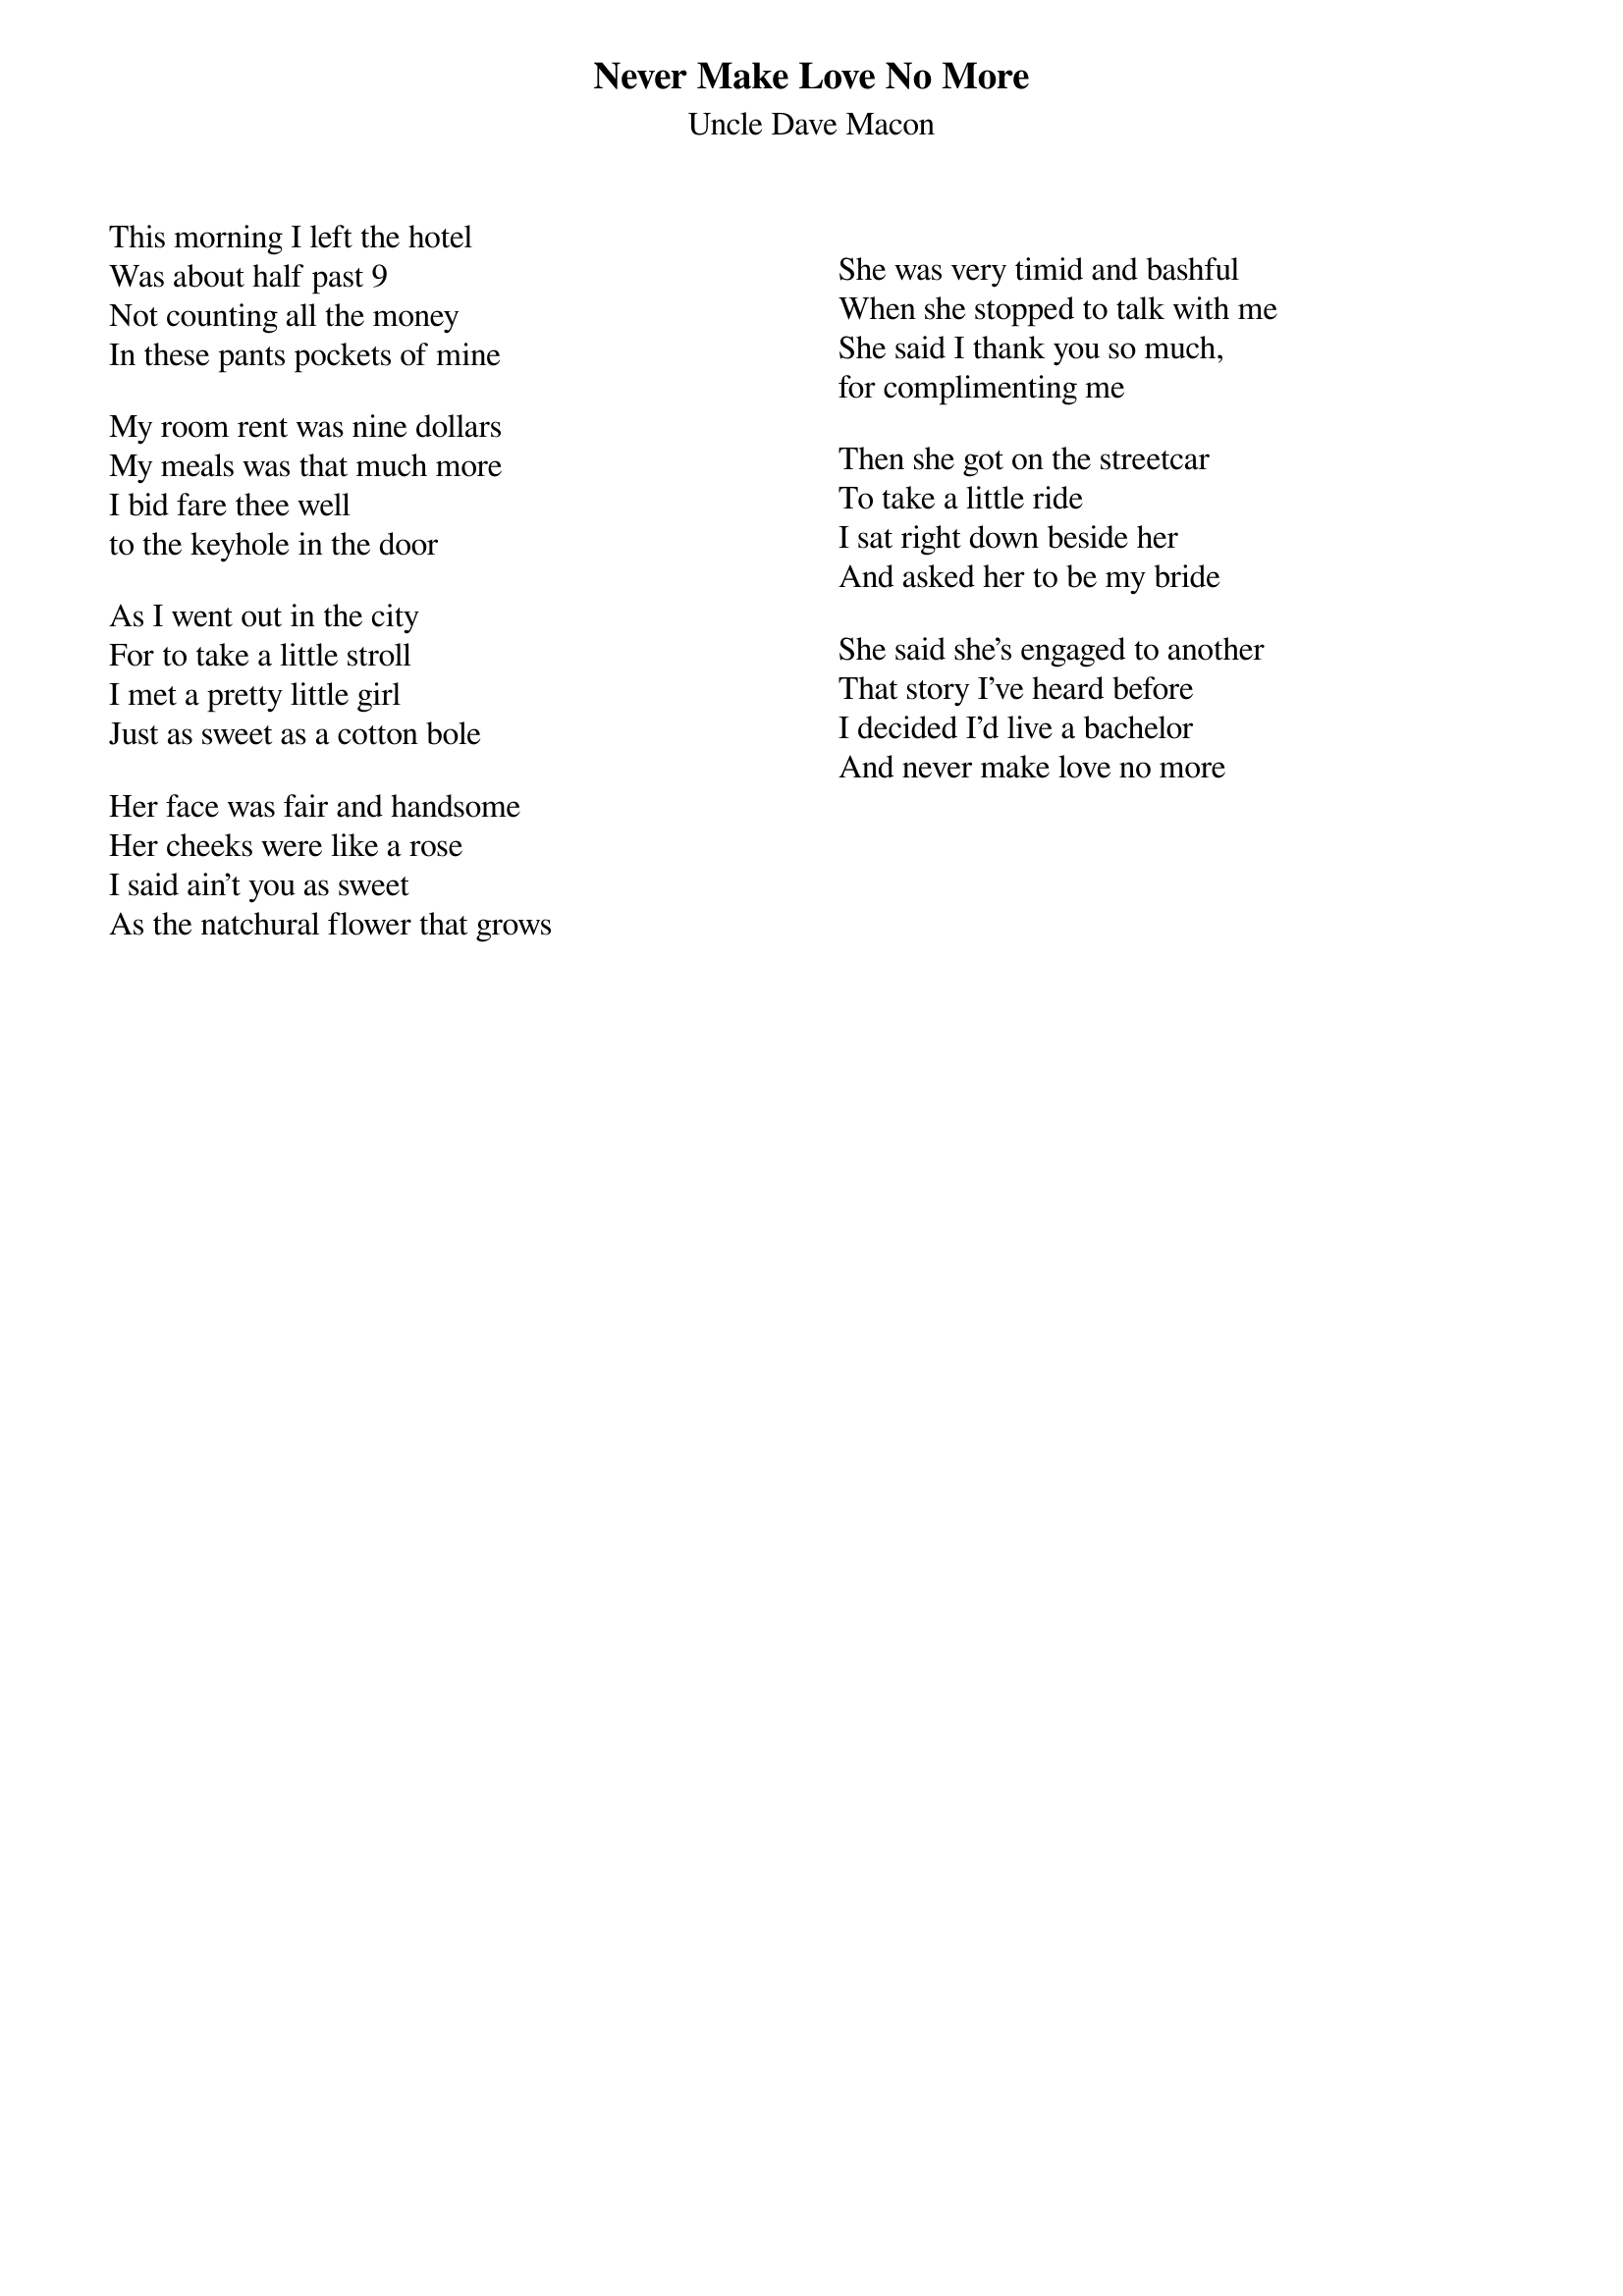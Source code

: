{t:Never Make Love No More}
{st:Uncle Dave Macon}
{columns:2}



This morning I left the hotel
Was about half past 9
Not counting all the money
In these pants pockets of mine

My room rent was nine dollars
My meals was that much more
I bid fare thee well
to the keyhole in the door

As I went out in the city
For to take a little stroll
I met a pretty little girl
Just as sweet as a cotton bole

Her face was fair and handsome
Her cheeks were like a rose
I said ain't you as sweet
As the natchural flower that grows

{column_break}

She was very timid and bashful
When she stopped to talk with me
She said I thank you so much,
for complimenting me

Then she got on the streetcar
To take a little ride
I sat right down beside her
And asked her to be my bride

She said she's engaged to another
That story I've heard before
I decided I'd live a bachelor
And never make love no more
